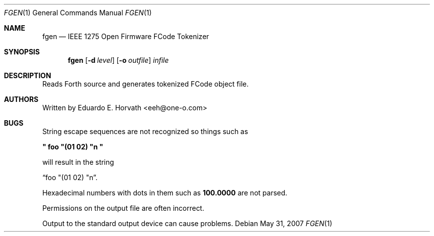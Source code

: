 .\"	$OpenBSD: fgen.1,v 1.3 2007/05/31 19:20:09 jmc Exp $
.\"	$NetBSD: fgen.1,v 1.6 2001/06/13 10:46:05 wiz Exp $
.\"
.\" Copyright (c) 1998 Eduardo Horvath, All Rights Reserved.
.\"
.\" Redistribution and use in source and binary forms, with or without
.\" modification, are permitted provided that the following conditions
.\" are met:
.\" 1. Redistributions of source code must retain the above copyright
.\"    notice, this list of conditions and the following disclaimer.
.\" 2. Redistributions in binary form must reproduce the above copyright
.\"    notice, this list of conditions and the following disclaimer in the
.\"    documentation and/or other materials provided with the distribution.
.\" 3. All advertising materials mentioning features or use of this software
.\"    must display the following acknowledgement:
.\"      This product includes software developed by Eduardo Horvath.
.\" 4. The name of the author may not be used to endorse or promote products
.\"    derived from this software without specific prior written permission
.\"
.\" THIS SOFTWARE IS PROVIDED BY THE AUTHOR ``AS IS'' AND ANY EXPRESS OR
.\" IMPLIED WARRANTIES, INCLUDING, BUT NOT LIMITED TO, THE IMPLIED WARRANTIES
.\" OF MERCHANTABILITY AND FITNESS FOR A PARTICULAR PURPOSE ARE DISCLAIMED.
.\" IN NO EVENT SHALL THE AUTHOR BE LIABLE FOR ANY DIRECT, INDIRECT,
.\" INCIDENTAL, SPECIAL, EXEMPLARY, OR CONSEQUENTIAL DAMAGES (INCLUDING, BUT
.\" NOT LIMITED TO, PROCUREMENT OF SUBSTITUTE GOODS OR SERVICES; LOSS OF USE,
.\" DATA, OR PROFITS; OR BUSINESS INTERRUPTION) HOWEVER CAUSED AND ON ANY
.\" THEORY OF LIABILITY, WHETHER IN CONTRACT, STRICT LIABILITY, OR TORT
.\" (INCLUDING NEGLIGENCE OR OTHERWISE) ARISING IN ANY WAY OUT OF THE USE OF
.\" THIS SOFTWARE, EVEN IF ADVISED OF THE POSSIBILITY OF SUCH DAMAGE.
.\"
.\" The following requests are required for all man pages.
.Dd $Mdocdate: May 31 2007 $
.Dt FGEN 1
.Os
.Sh NAME
.Nm fgen
.Nd IEEE 1275 Open Firmware FCode Tokenizer
.Sh SYNOPSIS
.Nm
.Op Fl d Ar level
.Op Fl o Ar outfile
.Ar infile
.Sh DESCRIPTION
Reads Forth source and generates tokenized FCode object file.
.\" This next request is for sections 1, 6, 7 & 8 only
.\" .Sh ENVIRONMENT
.\" .Sh FILES
.\" .Sh EXAMPLES
.\" This next request is for sections 1, 6, 7 & 8 only
.\"     (command return values (to shell) and fprintf/stderr type diagnostics)
.\" .Sh DIAGNOSTICS
.\" .Sh ERRORS
.\" .Sh SEE ALSO
.\" Cross-references should be ordered by section (low to high), then in
.\"     alphabetical order.
.\" .Sh STANDARDS
.\" .Sh HISTORY
.Sh AUTHORS
Written by
.An Eduardo E. Horvath Aq eeh@one-o.com
.Sh BUGS
String escape sequences are not recognized so things such as
.Pp
.Li \&" foo \&"\&(01 02\&) \&"n \&"
.Pp
will result in the string
.Pp
.Dq  foo \&"\&(01 02\&) \&"n .
.Pp
Hexadecimal numbers with dots in them such as
.Li 100.0000
are not parsed.
.Pp
Permissions on the output file are often incorrect.
.Pp
Output to the standard output device can cause problems.
